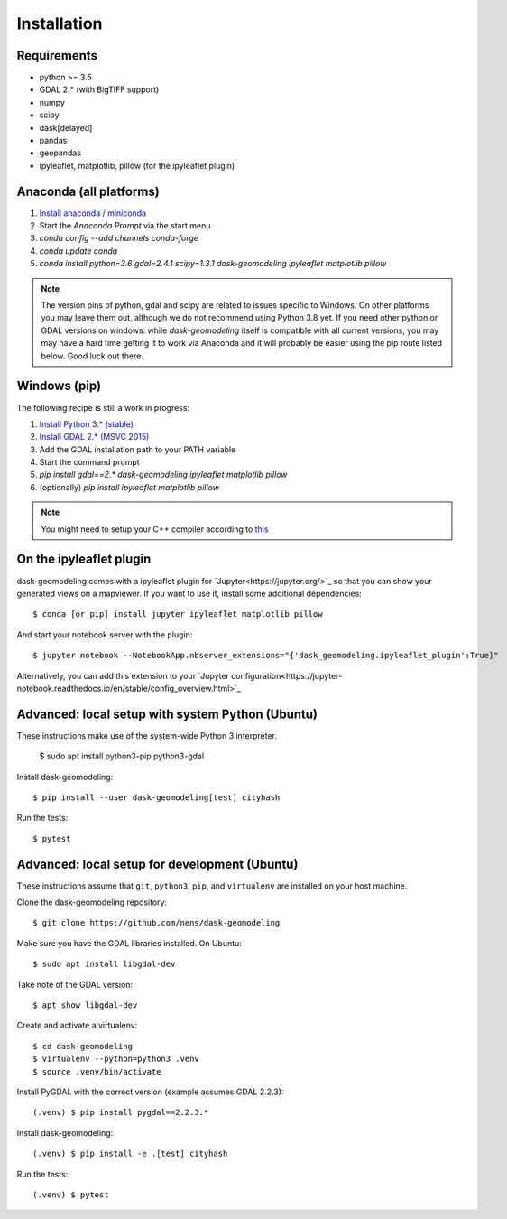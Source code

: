 Installation
============

Requirements
------------

- python >= 3.5
- GDAL 2.* (with BigTIFF support)
- numpy
- scipy
- dask[delayed]
- pandas
- geopandas
- ipyleaflet, matplotlib, pillow (for the ipyleaflet plugin)

Anaconda (all platforms)
------------------------

1. `Install anaconda / miniconda <https://docs.anaconda.com/anaconda/install/>`_
2. Start the `Anaconda Prompt` via the start menu
3. `conda config --add channels conda-forge`
4. `conda update conda`
5. `conda install python=3.6 gdal=2.4.1 scipy=1.3.1 dask-geomodeling ipyleaflet matplotlib pillow`

.. note::

   The version pins of python, gdal and scipy are related to issues specific
   to Windows. On other platforms you may leave them out, although we do not
   recommend using Python 3.8 yet. If you need other python or GDAL versions
   on windows: while `dask-geomodeling` itself is compatible with all current
   versions, you may may have a hard time getting it to work via Anaconda and
   it will probably be easier using the pip route listed below. Good luck out
   there.


Windows (pip)
-------------

The following recipe is still a work in progress:

1. `Install Python 3.* (stable) <https://www.python.org/downloads/windows/>`_
2. `Install GDAL 2.* (MSVC 2015) <http://www.gisinternals.com/release.php>`_
3. Add the GDAL installation path to your PATH variable
4. Start the command prompt
5. `pip install gdal==2.* dask-geomodeling ipyleaflet matplotlib pillow`
6. (optionally) `pip install ipyleaflet matplotlib pillow`

.. note::

   You might need to setup your C++ compiler according to
   `this <https://wiki.python.org/moin/WindowsCompilers>`_

On the ipyleaflet plugin
------------------------

dask-geomodeling comes with a ipyleaflet plugin for `Jupyter<https://jupyter.org/>`_
so that you can show your generated views on a mapviewer. If you want to use
it, install some additional dependencies::

    $ conda [or pip] install jupyter ipyleaflet matplotlib pillow

And start your notebook server with the plugin::

    $ jupyter notebook --NotebookApp.nbserver_extensions="{'dask_geomodeling.ipyleaflet_plugin':True}"

Alternatively, you can add this extension to your
`Jupyter configuration<https://jupyter-notebook.readthedocs.io/en/stable/config_overview.html>`_


Advanced: local setup with system Python (Ubuntu)
-------------------------------------------------

These instructions make use of the system-wide Python 3 interpreter.

    $ sudo apt install python3-pip python3-gdal

Install dask-geomodeling::

    $ pip install --user dask-geomodeling[test] cityhash

Run the tests::

    $ pytest


Advanced: local setup for development (Ubuntu)
------------------------------------

These instructions assume that ``git``, ``python3``, ``pip``, and
``virtualenv`` are installed on your host machine.

Clone the dask-geomodeling repository::

    $ git clone https://github.com/nens/dask-geomodeling

Make sure you have the GDAL libraries installed. On Ubuntu::

    $ sudo apt install libgdal-dev

Take note of the GDAL version::

    $ apt show libgdal-dev

Create and activate a virtualenv::

    $ cd dask-geomodeling
    $ virtualenv --python=python3 .venv
    $ source .venv/bin/activate

Install PyGDAL with the correct version (example assumes GDAL 2.2.3)::

    (.venv) $ pip install pygdal==2.2.3.*

Install dask-geomodeling::

    (.venv) $ pip install -e .[test] cityhash

Run the tests::

    (.venv) $ pytest
